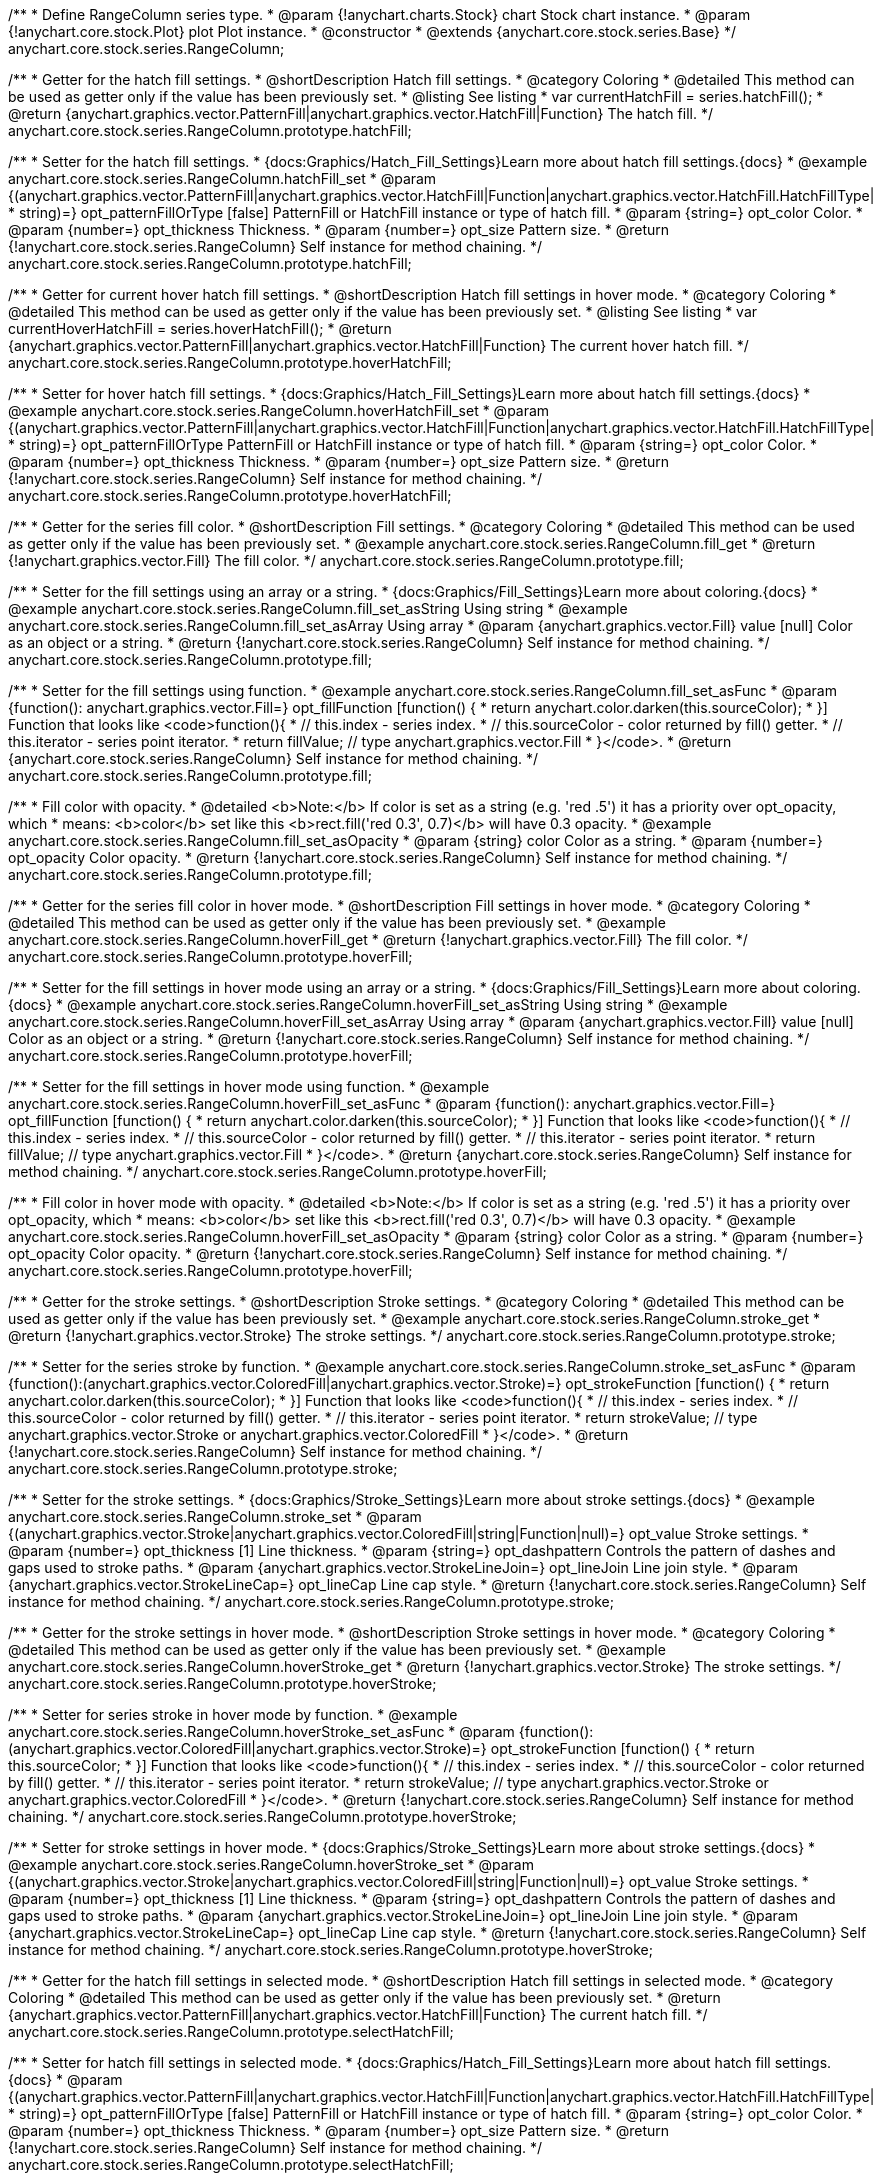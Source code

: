/**
 * Define RangeColumn series type.
 * @param {!anychart.charts.Stock} chart Stock chart instance.
 * @param {!anychart.core.stock.Plot} plot Plot instance.
 * @constructor
 * @extends {anychart.core.stock.series.Base}
 */
anychart.core.stock.series.RangeColumn;


//----------------------------------------------------------------------------------------------------------------------
//
//  anychart.core.stock.series.RangeColumn.prototype.hatchFill
//
//----------------------------------------------------------------------------------------------------------------------

/**
 * Getter for the hatch fill settings.
 * @shortDescription Hatch fill settings.
 * @category Coloring
 * @detailed This method can be used as getter only if the value has been previously set.
 * @listing See listing
 * var currentHatchFill = series.hatchFill();
 * @return {anychart.graphics.vector.PatternFill|anychart.graphics.vector.HatchFill|Function} The hatch fill.
 */
anychart.core.stock.series.RangeColumn.prototype.hatchFill;

/**
 * Setter for the hatch fill settings.
 * {docs:Graphics/Hatch_Fill_Settings}Learn more about hatch fill settings.{docs}
 * @example anychart.core.stock.series.RangeColumn.hatchFill_set
 * @param {(anychart.graphics.vector.PatternFill|anychart.graphics.vector.HatchFill|Function|anychart.graphics.vector.HatchFill.HatchFillType|
 * string)=} opt_patternFillOrType [false] PatternFill or HatchFill instance or type of hatch fill.
 * @param {string=} opt_color Color.
 * @param {number=} opt_thickness Thickness.
 * @param {number=} opt_size Pattern size.
 * @return {!anychart.core.stock.series.RangeColumn} Self instance for method chaining.
 */
anychart.core.stock.series.RangeColumn.prototype.hatchFill;


//----------------------------------------------------------------------------------------------------------------------
//
//  anychart.core.stock.series.RangeColumn.prototype.hoverHatchFill
//
//----------------------------------------------------------------------------------------------------------------------

/**
 * Getter for current hover hatch fill settings.
 * @shortDescription Hatch fill settings in hover mode.
 * @category Coloring
 * @detailed This method can be used as getter only if the value has been previously set.
 * @listing See listing
 * var currentHoverHatchFill = series.hoverHatchFill();
 * @return {anychart.graphics.vector.PatternFill|anychart.graphics.vector.HatchFill|Function} The current hover hatch fill.
 */
anychart.core.stock.series.RangeColumn.prototype.hoverHatchFill;

/**
 * Setter for hover hatch fill settings.
 * {docs:Graphics/Hatch_Fill_Settings}Learn more about hatch fill settings.{docs}
 * @example anychart.core.stock.series.RangeColumn.hoverHatchFill_set
 * @param {(anychart.graphics.vector.PatternFill|anychart.graphics.vector.HatchFill|Function|anychart.graphics.vector.HatchFill.HatchFillType|
 * string)=} opt_patternFillOrType PatternFill or HatchFill instance or type of hatch fill.
 * @param {string=} opt_color Color.
 * @param {number=} opt_thickness Thickness.
 * @param {number=} opt_size Pattern size.
 * @return {!anychart.core.stock.series.RangeColumn} Self instance for method chaining.
 */
anychart.core.stock.series.RangeColumn.prototype.hoverHatchFill;


//----------------------------------------------------------------------------------------------------------------------
//
//  anychart.core.stock.series.RangeColumn.prototype.fill
//
//----------------------------------------------------------------------------------------------------------------------

/**
 * Getter for the series fill color.
 * @shortDescription Fill settings.
 * @category Coloring
 * @detailed This method can be used as getter only if the value has been previously set.
 * @example anychart.core.stock.series.RangeColumn.fill_get
 * @return {!anychart.graphics.vector.Fill} The fill color.
 */
anychart.core.stock.series.RangeColumn.prototype.fill;

/**
 * Setter for the fill settings using an array or a string.
 * {docs:Graphics/Fill_Settings}Learn more about coloring.{docs}
 * @example anychart.core.stock.series.RangeColumn.fill_set_asString Using string
 * @example anychart.core.stock.series.RangeColumn.fill_set_asArray Using array
 * @param {anychart.graphics.vector.Fill} value [null] Color as an object or a string.
 * @return {!anychart.core.stock.series.RangeColumn} Self instance for method chaining.
 */
anychart.core.stock.series.RangeColumn.prototype.fill;

/**
 * Setter for the fill settings using function.
 * @example anychart.core.stock.series.RangeColumn.fill_set_asFunc
 * @param {function(): anychart.graphics.vector.Fill=} opt_fillFunction [function() {
 *  return anychart.color.darken(this.sourceColor);
 * }] Function that looks like <code>function(){
 *    // this.index - series index.
 *    // this.sourceColor - color returned by fill() getter.
 *    // this.iterator - series point iterator.
 *    return fillValue; // type anychart.graphics.vector.Fill
 * }</code>.
 * @return {anychart.core.stock.series.RangeColumn} Self instance for method chaining.
 */
anychart.core.stock.series.RangeColumn.prototype.fill;

/**
 * Fill color with opacity.
 * @detailed <b>Note:</b> If color is set as a string (e.g. 'red .5') it has a priority over opt_opacity, which
 * means: <b>color</b> set like this <b>rect.fill('red 0.3', 0.7)</b> will have 0.3 opacity.
 * @example anychart.core.stock.series.RangeColumn.fill_set_asOpacity
 * @param {string} color Color as a string.
 * @param {number=} opt_opacity Color opacity.
 * @return {!anychart.core.stock.series.RangeColumn} Self instance for method chaining.
 */
anychart.core.stock.series.RangeColumn.prototype.fill;

//----------------------------------------------------------------------------------------------------------------------
//
//  anychart.core.stock.series.RangeColumn.prototype.hoverFill
//
//----------------------------------------------------------------------------------------------------------------------

/**
 * Getter for the series fill color in hover mode.
 * @shortDescription Fill settings in hover mode.
 * @category Coloring
 * @detailed This method can be used as getter only if the value has been previously set.
 * @example anychart.core.stock.series.RangeColumn.hoverFill_get
 * @return {!anychart.graphics.vector.Fill} The fill color.
 */
anychart.core.stock.series.RangeColumn.prototype.hoverFill;

/**
 * Setter for the fill settings in hover mode using an array or a string.
 * {docs:Graphics/Fill_Settings}Learn more about coloring.{docs}
 * @example anychart.core.stock.series.RangeColumn.hoverFill_set_asString Using string
 * @example anychart.core.stock.series.RangeColumn.hoverFill_set_asArray Using array
 * @param {anychart.graphics.vector.Fill} value [null] Color as an object or a string.
 * @return {!anychart.core.stock.series.RangeColumn} Self instance for method chaining.
 */
anychart.core.stock.series.RangeColumn.prototype.hoverFill;

/**
 * Setter for the fill settings in hover mode using function.
 * @example anychart.core.stock.series.RangeColumn.hoverFill_set_asFunc
 * @param {function(): anychart.graphics.vector.Fill=} opt_fillFunction [function() {
 *  return anychart.color.darken(this.sourceColor);
 * }] Function that looks like <code>function(){
 *    // this.index - series index.
 *    // this.sourceColor - color returned by fill() getter.
 *    // this.iterator - series point iterator.
 *    return fillValue; // type anychart.graphics.vector.Fill
 * }</code>.
 * @return {anychart.core.stock.series.RangeColumn} Self instance for method chaining.
 */
anychart.core.stock.series.RangeColumn.prototype.hoverFill;

/**
 * Fill color in hover mode with opacity.
 * @detailed <b>Note:</b> If color is set as a string (e.g. 'red .5') it has a priority over opt_opacity, which
 * means: <b>color</b> set like this <b>rect.fill('red 0.3', 0.7)</b> will have 0.3 opacity.
 * @example anychart.core.stock.series.RangeColumn.hoverFill_set_asOpacity
 * @param {string} color Color as a string.
 * @param {number=} opt_opacity Color opacity.
 * @return {!anychart.core.stock.series.RangeColumn} Self instance for method chaining.
 */
anychart.core.stock.series.RangeColumn.prototype.hoverFill;


//----------------------------------------------------------------------------------------------------------------------
//
//  anychart.core.stock.series.RangeColumn.prototype.stroke
//
//----------------------------------------------------------------------------------------------------------------------

/**
 * Getter for the stroke settings.
 * @shortDescription Stroke settings.
 * @category Coloring
 * @detailed This method can be used as getter only if the value has been previously set.
 * @example anychart.core.stock.series.RangeColumn.stroke_get
 * @return {!anychart.graphics.vector.Stroke} The stroke settings.
 */
anychart.core.stock.series.RangeColumn.prototype.stroke;

/**
 * Setter for the series stroke by function.
 * @example anychart.core.stock.series.RangeColumn.stroke_set_asFunc
 * @param {function():(anychart.graphics.vector.ColoredFill|anychart.graphics.vector.Stroke)=} opt_strokeFunction [function() {
 *  return anychart.color.darken(this.sourceColor);
 * }] Function that looks like <code>function(){
 *    // this.index - series index.
 *    // this.sourceColor - color returned by fill() getter.
 *    // this.iterator - series point iterator.
 *    return strokeValue; // type anychart.graphics.vector.Stroke or anychart.graphics.vector.ColoredFill
 * }</code>.
 * @return {!anychart.core.stock.series.RangeColumn} Self instance for method chaining.
 */
anychart.core.stock.series.RangeColumn.prototype.stroke;

/**
 * Setter for the stroke settings.
 * {docs:Graphics/Stroke_Settings}Learn more about stroke settings.{docs}
 * @example anychart.core.stock.series.RangeColumn.stroke_set
 * @param {(anychart.graphics.vector.Stroke|anychart.graphics.vector.ColoredFill|string|Function|null)=} opt_value Stroke settings.
 * @param {number=} opt_thickness [1] Line thickness.
 * @param {string=} opt_dashpattern Controls the pattern of dashes and gaps used to stroke paths.
 * @param {anychart.graphics.vector.StrokeLineJoin=} opt_lineJoin Line join style.
 * @param {anychart.graphics.vector.StrokeLineCap=} opt_lineCap Line cap style.
 * @return {!anychart.core.stock.series.RangeColumn} Self instance for method chaining.
 */
anychart.core.stock.series.RangeColumn.prototype.stroke;


//----------------------------------------------------------------------------------------------------------------------
//
//  anychart.core.stock.series.RangeColumn.prototype.hoverStroke
//
//----------------------------------------------------------------------------------------------------------------------

/**
 * Getter for the stroke settings in hover mode.
 * @shortDescription Stroke settings in hover mode.
 * @category Coloring
 * @detailed This method can be used as getter only if the value has been previously set.
 * @example anychart.core.stock.series.RangeColumn.hoverStroke_get
 * @return {!anychart.graphics.vector.Stroke} The stroke settings.
 */
anychart.core.stock.series.RangeColumn.prototype.hoverStroke;

/**
 * Setter for series stroke in hover mode by function.
 * @example anychart.core.stock.series.RangeColumn.hoverStroke_set_asFunc
 * @param {function():(anychart.graphics.vector.ColoredFill|anychart.graphics.vector.Stroke)=} opt_strokeFunction [function() {
 *  return this.sourceColor;
 * }] Function that looks like <code>function(){
 *    // this.index - series index.
 *    // this.sourceColor - color returned by fill() getter.
 *    // this.iterator - series point iterator.
 *    return strokeValue; // type anychart.graphics.vector.Stroke or anychart.graphics.vector.ColoredFill
 * }</code>.
 * @return {!anychart.core.stock.series.RangeColumn} Self instance for method chaining.
 */
anychart.core.stock.series.RangeColumn.prototype.hoverStroke;

/**
 * Setter for stroke settings in hover mode.
 * {docs:Graphics/Stroke_Settings}Learn more about stroke settings.{docs}
 * @example anychart.core.stock.series.RangeColumn.hoverStroke_set
 * @param {(anychart.graphics.vector.Stroke|anychart.graphics.vector.ColoredFill|string|Function|null)=} opt_value Stroke settings.
 * @param {number=} opt_thickness [1] Line thickness.
 * @param {string=} opt_dashpattern Controls the pattern of dashes and gaps used to stroke paths.
 * @param {anychart.graphics.vector.StrokeLineJoin=} opt_lineJoin Line join style.
 * @param {anychart.graphics.vector.StrokeLineCap=} opt_lineCap Line cap style.
 * @return {!anychart.core.stock.series.RangeColumn} Self instance for method chaining.
 */
anychart.core.stock.series.RangeColumn.prototype.hoverStroke;


//----------------------------------------------------------------------------------------------------------------------
//
//  anychart.core.stock.series.RangeColumn.prototype.selectHatchFill
//
//----------------------------------------------------------------------------------------------------------------------

/**
 * Getter for the hatch fill settings in selected mode.
 * @shortDescription Hatch fill settings in selected mode.
 * @category Coloring
 * @detailed This method can be used as getter only if the value has been previously set.
 * @return {anychart.graphics.vector.PatternFill|anychart.graphics.vector.HatchFill|Function} The current hatch fill.
 */
anychart.core.stock.series.RangeColumn.prototype.selectHatchFill;

/**
 * Setter for hatch fill settings in selected mode.
 * {docs:Graphics/Hatch_Fill_Settings}Learn more about hatch fill settings.{docs}
 * @param {(anychart.graphics.vector.PatternFill|anychart.graphics.vector.HatchFill|Function|anychart.graphics.vector.HatchFill.HatchFillType|
 * string)=} opt_patternFillOrType [false] PatternFill or HatchFill instance or type of hatch fill.
 * @param {string=} opt_color Color.
 * @param {number=} opt_thickness Thickness.
 * @param {number=} opt_size Pattern size.
 * @return {!anychart.core.stock.series.RangeColumn} Self instance for method chaining.
 */
anychart.core.stock.series.RangeColumn.prototype.selectHatchFill;


//----------------------------------------------------------------------------------------------------------------------
//
//  anychart.core.stock.series.RangeColumn.prototype.selectFill
//
//----------------------------------------------------------------------------------------------------------------------

/**
 * Getter for the series fill color in selected mode.
 * @shortDescription Fill settings in selected mode.
 * @category Coloring
 * @detailed This method can be used as getter only if the value has been previously set.
 * @return {!anychart.graphics.vector.Fill} The fill color.
 */
anychart.core.stock.series.RangeColumn.prototype.selectFill;

/**
 * Setter for the fill settings in selected mode using an array or a string.
 * {docs:Graphics/Fill_Settings}Learn more about coloring.{docs}
 * @param {anychart.graphics.vector.Fill} value [null] Color as an array or a string.
 * @return {!anychart.core.stock.series.RangeColumn} Self instance for method chaining.
 */
anychart.core.stock.series.RangeColumn.prototype.selectFill;

/**
 * Setter for the fill settings in selected mode using function.
 * @param {function(): anychart.graphics.vector.Fill=} opt_fillFunction [function() {
 *  return anychart.color.darken(this.sourceColor);
 * }] Function that looks like <code>function(){
 *    // this.index - series index.
 *    // this.sourceColor - color returned by fill() getter.
 *    // this.iterator - series point iterator.
 *    return fillValue; // type anychart.graphics.vector.Fill
 * }</code>.
 * @return {anychart.core.stock.series.RangeColumn} Self instance for method chaining.
 */
anychart.core.stock.series.RangeColumn.prototype.selectFill;

/**
 * Fill color in selected mode with opacity.
 * @detailed <b>Note:</b> If color is set as a string (e.g. 'red .5') it has a priority over opt_opacity, which
 * means: <b>color</b> set like this <b>rect.fill('red 0.3', 0.7)</b> will have 0.3 opacity.
 * @param {string} color Color as a string.
 * @param {number=} opt_opacity Color opacity.
 * @return {!anychart.core.stock.series.RangeColumn} Self instance for method chaining.
 */
anychart.core.stock.series.RangeColumn.prototype.selectFill;


//----------------------------------------------------------------------------------------------------------------------
//
//  anychart.core.stock.series.RangeColumn.prototype.selectStroke
//
//----------------------------------------------------------------------------------------------------------------------

/**
 * Getter for the stroke settings in selected mode.
 * @shortDescription Stroke settings in selected mode.
 * @category Coloring
 * @detailed This method can be used as getter only if the value has been previously set.
 * @return {!anychart.graphics.vector.Stroke} The stroke settings.
 */
anychart.core.stock.series.RangeColumn.prototype.selectStroke;

/**
 * Setter for series stroke in selected mode by function.
 * @param {function():(anychart.graphics.vector.ColoredFill|anychart.graphics.vector.Stroke)=} opt_strokeFunction [function() {
 *  return anychart.color.darken(this.sourceColor);
 * }] Function that looks like <code>function(){
 *    // this.index - series index.
 *    // this.sourceColor - color returned by fill() getter.
 *    // this.iterator - series point iterator.
 *    return strokeValue; // type anychart.graphics.vector.Stroke or anychart.graphics.vector.ColoredFill
 * }</code>.
 * @return {!anychart.core.stock.series.RangeColumn} Self instance for method chaining.
 */
anychart.core.stock.series.RangeColumn.prototype.selectStroke;

/**
 * Setter for stroke settings in selected mode.
 * {docs:Graphics/Stroke_Settings}Learn more about stroke settings.{docs}
 * @param {(anychart.graphics.vector.Stroke|anychart.graphics.vector.ColoredFill|string|Function|null)=} opt_value Stroke settings.
 * @param {number=} opt_thickness [1] Line thickness.
 * @param {string=} opt_dashpattern Controls the pattern of dashes and gaps used to stroke paths.
 * @param {anychart.graphics.vector.StrokeLineJoin=} opt_lineJoin Line join style.
 * @param {anychart.graphics.vector.StrokeLineCap=} opt_lineCap Line cap style.
 * @return {!anychart.core.stock.series.RangeColumn} Self instance for method chaining.
 */
anychart.core.stock.series.RangeColumn.prototype.selectStroke;

/** @inheritDoc */
anychart.core.stock.series.RangeColumn.prototype.markers;

/** @inheritDoc */
anychart.core.stock.series.RangeColumn.prototype.pointWidth;

/** @inheritDoc */
anychart.core.stock.series.RangeColumn.prototype.xPointPosition;

/** @inheritDoc */
anychart.core.stock.series.RangeColumn.prototype.clip;

/** @inheritDoc */
anychart.core.stock.series.RangeColumn.prototype.xScale;

/** @inheritDoc */
anychart.core.stock.series.RangeColumn.prototype.yScale;

/** @inheritDoc */
anychart.core.stock.series.RangeColumn.prototype.error;

/** @inheritDoc */
anychart.core.stock.series.RangeColumn.prototype.data;

/** @inheritDoc */
anychart.core.stock.series.RangeColumn.prototype.meta;

/** @inheritDoc */
anychart.core.stock.series.RangeColumn.prototype.name;

/** @inheritDoc */
anychart.core.stock.series.RangeColumn.prototype.tooltip;

/** @inheritDoc */
anychart.core.stock.series.RangeColumn.prototype.legendItem;

/** @inheritDoc */
anychart.core.stock.series.RangeColumn.prototype.color;

/** @inheritDoc */
anychart.core.stock.series.RangeColumn.prototype.hover;

/** @inheritDoc */
anychart.core.stock.series.RangeColumn.prototype.unhover;

/** @inheritDoc */
anychart.core.stock.series.RangeColumn.prototype.select;

/** @inheritDoc */
anychart.core.stock.series.RangeColumn.prototype.unselect;

/** @inheritDoc */
anychart.core.stock.series.RangeColumn.prototype.selectionMode;

/** @inheritDoc */
anychart.core.stock.series.RangeColumn.prototype.allowPointsSelect;

/** @inheritDoc */
anychart.core.stock.series.RangeColumn.prototype.bounds;

/** @inheritDoc */
anychart.core.stock.series.RangeColumn.prototype.left;

/** @inheritDoc */
anychart.core.stock.series.RangeColumn.prototype.right;

/** @inheritDoc */
anychart.core.stock.series.RangeColumn.prototype.top;

/** @inheritDoc */
anychart.core.stock.series.RangeColumn.prototype.bottom;

/** @inheritDoc */
anychart.core.stock.series.RangeColumn.prototype.width;

/** @inheritDoc */
anychart.core.stock.series.RangeColumn.prototype.height;

/** @inheritDoc */
anychart.core.stock.series.RangeColumn.prototype.minWidth;

/** @inheritDoc */
anychart.core.stock.series.RangeColumn.prototype.minHeight;

/** @inheritDoc */
anychart.core.stock.series.RangeColumn.prototype.maxWidth;

/** @inheritDoc */
anychart.core.stock.series.RangeColumn.prototype.maxHeight;

/** @inheritDoc */
anychart.core.stock.series.RangeColumn.prototype.getPixelBounds;

/** @inheritDoc */
anychart.core.stock.series.RangeColumn.prototype.zIndex;

/** @inheritDoc */
anychart.core.stock.series.RangeColumn.prototype.enabled;

/** @inheritDoc */
anychart.core.stock.series.RangeColumn.prototype.print;

/** @inheritDoc */
anychart.core.stock.series.RangeColumn.prototype.saveAsPNG;

/** @inheritDoc */
anychart.core.stock.series.RangeColumn.prototype.saveAsJPG;

/** @inheritDoc */
anychart.core.stock.series.RangeColumn.prototype.saveAsPDF;

/** @inheritDoc */
anychart.core.stock.series.RangeColumn.prototype.saveAsSVG;

/** @inheritDoc */
anychart.core.stock.series.RangeColumn.prototype.toSVG;

/** @inheritDoc */
anychart.core.stock.series.RangeColumn.prototype.listen;

/** @inheritDoc */
anychart.core.stock.series.RangeColumn.prototype.listenOnce;

/** @inheritDoc */
anychart.core.stock.series.RangeColumn.prototype.unlisten;

/** @inheritDoc */
anychart.core.stock.series.RangeColumn.prototype.unlistenByKey;

/** @inheritDoc */
anychart.core.stock.series.RangeColumn.prototype.removeAllListeners;

/** @inheritDoc */
anychart.core.stock.series.RangeColumn.prototype.id;

/** @inheritDoc */
anychart.core.stock.series.RangeColumn.prototype.transformX;

/** @inheritDoc */
anychart.core.stock.series.RangeColumn.prototype.transformY;

/** @inheritDoc */
anychart.core.stock.series.RangeColumn.prototype.getPixelPointWidth;

/** @inheritDoc */
anychart.core.stock.series.RangeColumn.prototype.getPoint;

/** @inheritDoc */
anychart.core.stock.series.RangeColumn.prototype.seriesType;
